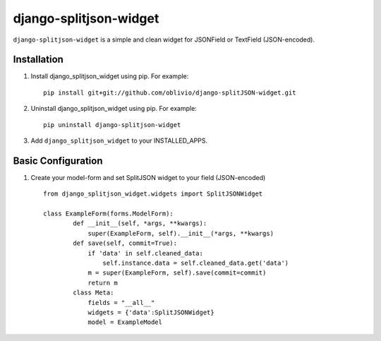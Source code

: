 django-splitjson-widget
======================

``django-splitjson-widget``  is a simple and clean widget for JSONField or TextField (JSON-encoded).


Installation
------------

#. Install django_splitjson_widget using pip. For example::

    pip install git+git://github.com/oblivio/django-splitJSON-widget.git


#. Uninstall django_splitjson_widget using pip. For example::

    pip uninstall django-splitjson-widget


#. Add  ``django_splitjson_widget`` to your INSTALLED_APPS.

Basic Configuration
-------------------
#. Create your model-form and set  SplitJSON widget to your field (JSON-encoded)  ::

    from django_splitjson_widget.widgets import SplitJSONWidget

    class ExampleForm(forms.ModelForm):
	    def __init__(self, *args, **kwargs):
		super(ExampleForm, self).__init__(*args, **kwargs)
	    def save(self, commit=True):
		if 'data' in self.cleaned_data:
		    self.instance.data = self.cleaned_data.get('data')
		m = super(ExampleForm, self).save(commit=commit)
		return m
	    class Meta:
		fields = "__all__"
		widgets = {'data':SplitJSONWidget}
		model = ExampleModel



